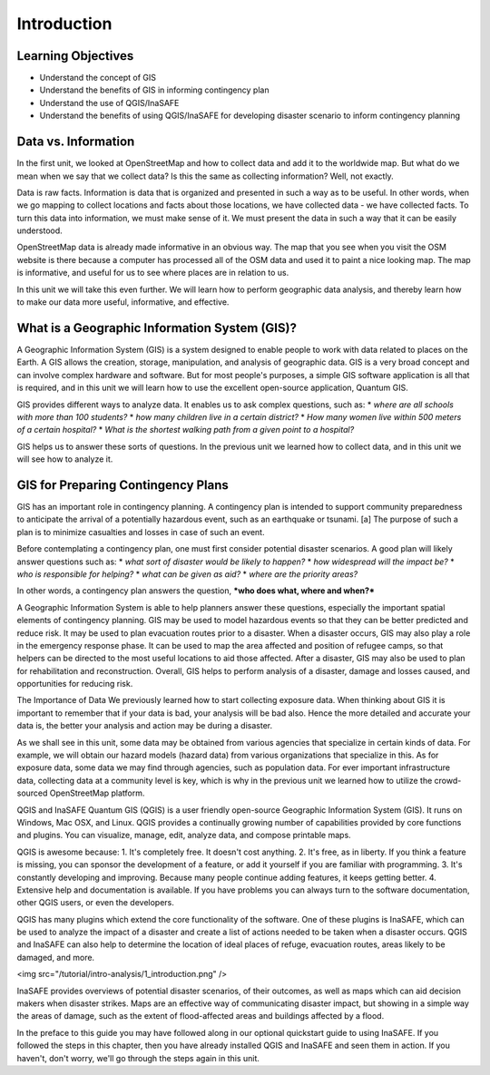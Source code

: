 Introduction
============

Learning Objectives
--------------------

* Understand the concept of GIS
* Understand the benefits of GIS in informing contingency plan 
* Understand the use of QGIS/InaSAFE
* Understand the benefits of using QGIS/InaSAFE for developing disaster scenario to inform contingency planning


Data vs. Information
--------------------

In the first unit, we looked at OpenStreetMap and how to collect data and add it to the worldwide map.  But what do we mean when we say that we collect data?  Is this the same as collecting information?  Well, not exactly.


Data is raw facts.  Information is data that is organized and presented in such a way as to be useful.  In other words, when we go mapping to collect locations and facts about those locations, we have collected data - we have collected facts.  To turn this data into information, we must make sense of it.  We must present the data in such a way that it can be easily understood.


OpenStreetMap data is already made informative in an obvious way.  The map that you see when you visit the OSM website is there because a computer has processed all of the OSM data and used it to paint a nice looking map.  The map is informative, and useful for us to see where places are in relation to us.


In this unit we will take this even further.  We will learn how to perform geographic data analysis, and thereby learn how to make our data more useful, informative, and effective.


What is a Geographic Information System (GIS)?
----------------------------------------------

A Geographic Information System (GIS) is a system designed to enable people to work with data related to places on the Earth.  A GIS allows the creation, storage, manipulation, and analysis of geographic data.  GIS is a very broad concept and can involve complex hardware and software.  But for most people's purposes, a simple GIS software application is all that is required, and in this unit we will learn how to use the excellent open-source application, Quantum GIS.


GIS provides different ways to analyze data.  It enables us to ask complex questions, such as:
* *where are all schools with more than 100 students?*
* *how many children live in a certain district?*
* *How many women live within 500 meters of a certain hospital?*
* *What is the shortest walking path from a given point to a hospital?*


GIS helps us to answer these sorts of questions.  In the previous unit we learned how to collect data, and in this unit we will see how to analyze it.
 
GIS for Preparing Contingency Plans
-----------------------------------

GIS has an important role in contingency planning.  A contingency plan is intended to support community preparedness to anticipate the arrival of a potentially hazardous event, such as an earthquake or tsunami. [a] The purpose of such a plan is to minimize casualties and losses in case of such an event.


Before contemplating a contingency plan, one must first consider potential disaster scenarios.  A good plan will likely answer questions such as:
* *what sort of disaster would be likely to happen?*
* *how widespread will the impact be?*
* *who is responsible for helping?*
* *what can be given as aid?*
* *where are the priority areas?*


In other words, a contingency plan answers the question, ***who does what, where and when?***

A Geographic Information System is able to help planners answer these questions, especially the important spatial elements of contingency planning.  GIS may be used to model hazardous events so that they can be better predicted and reduce risk.  It may be used to plan evacuation routes prior to a disaster.  When a disaster occurs, GIS may also play a role in the emergency response phase.  It can be used to map the area affected and position of refugee camps, so that helpers can be directed to the most useful locations to aid those affected.  After a disaster, GIS may also be used to plan for rehabilitation and reconstruction.  Overall, GIS helps to perform analysis of a disaster, damage and losses caused, and opportunities for reducing risk.

The Importance of Data
We previously learned how to start collecting exposure data.  When thinking about GIS it is important to remember that if your data is bad, your analysis will be bad also.  Hence the more detailed and accurate your data is, the better your analysis and action may be during a disaster.

As we shall see in this unit, some data may be obtained from various agencies that specialize in certain kinds of data.  For example, we will obtain our hazard models (hazard data) from various organizations that specialize in this.  As for exposure data, some data we may find through agencies, such as population data.  For ever important infrastructure data, collecting data at a community level is key, which is why in the previous unit we learned how to utilize the crowd-sourced OpenStreetMap platform.

QGIS and InaSAFE
Quantum GIS (QGIS) is a user friendly open-source Geographic Information System (GIS).  It runs on Windows, Mac OSX, and Linux.  QGIS provides a continually growing number of capabilities provided by core functions and plugins.  You can visualize, manage, edit, analyze data, and compose printable maps.

QGIS is awesome because:
1. It's completely free.  It doesn't cost anything.
2. It's free, as in liberty.  If you think a feature is missing, you can sponsor the development of a feature, or add it yourself if you are familiar with programming.
3. It's constantly developing and improving.  Because many people continue adding features, it keeps getting better.
4. Extensive help and documentation is available.  If you have problems you can always turn to the software documentation, other QGIS users, or even the developers.

QGIS has many plugins which extend the core functionality of the software.  One of these plugins is InaSAFE, which can be used to analyze the impact of a disaster and create a list of actions needed to be taken when a disaster occurs.  QGIS and InaSAFE can also help to determine the location of ideal places of refuge, evacuation routes, areas likely to be damaged, and more.



<img src="/tutorial/intro-analysis/1_introduction.png" />

InaSAFE provides overviews of potential disaster scenarios, of their outcomes, as well as maps which can aid decision makers when disaster strikes.  Maps are an effective way of communicating disaster impact, but showing in a simple way the areas of damage, such as the extent of flood-affected areas and buildings affected by a flood.


In the preface to this guide you may have followed along in our optional quickstart guide to using InaSAFE.  If you followed the steps in this chapter, then you have already installed QGIS and InaSAFE and seen them in action.  If you haven't, don't worry, we'll go through the steps again in this unit.

